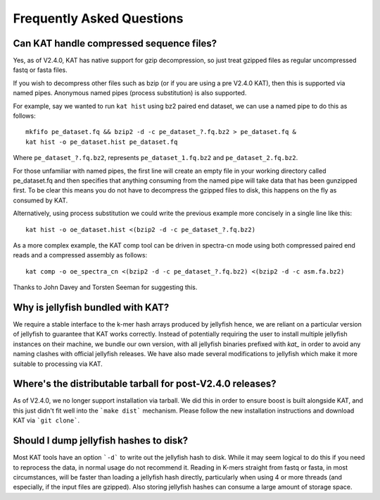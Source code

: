 
.. _faq:

Frequently Asked Questions
==========================

Can KAT handle compressed sequence files?
-----------------------------------------

Yes, as of V2.4.0, KAT has native support for gzip decompression, so just treat
gzipped files as regular uncompressed fastq or fasta files.

If you wish to decompress other files such as bzip (or if you are using a pre V2.4.0 KAT), then
this is supported via named pipes.  Anonymous named pipes (process substitution)
is also supported.

For example, say we wanted to run ``kat hist`` using
bz2 paired end dataset, we can use a named pipe to do this as follows::

    mkfifo pe_dataset.fq && bzip2 -d -c pe_dataset_?.fq.bz2 > pe_dataset.fq &
    kat hist -o pe_dataset.hist pe_dataset.fq

Where ``pe_dataset_?.fq.bz2``, represents ``pe_dataset_1.fq.bz2`` and ``pe_dataset_2.fq.bz2``.

For those unfamiliar with named pipes, the first line will create an empty file
in your working directory called pe_dataset.fq and then specifies that anything
consuming from the named pipe will take data that has been gunzipped first.  To be
clear this means you do not have to decompress the gzipped files to disk, this happens
on the fly as consumed by KAT.

Alternatively, using process substitution we could write the previous example more
concisely in a single line like this::

    kat hist -o oe_dataset.hist <(bzip2 -d -c pe_dataset_?.fq.bz2)

As a more complex example, the KAT comp tool can be driven in spectra-cn mode using
both compressed paired end reads and a compressed assembly as follows::

    kat comp -o oe_spectra_cn <(bzip2 -d -c pe_dataset_?.fq.bz2) <(bzip2 -d -c asm.fa.bz2)

Thanks to John Davey and Torsten Seeman for suggesting this.


Why is jellyfish bundled with KAT?
----------------------------------

We require a stable interface to the k-mer hash arrays produced by jellyfish hence,
we are reliant on a particular version of jellyfish to guarantee that KAT works
correctly.  Instead of potentially requiring the user to install multiple jellyfish instances
on their machine, we bundle our own version, with all jellyfish binaries prefixed
with `kat_` in order to avoid any naming clashes with official jellyfish releases.
We have also made several modifications to jellyfish which make it more suitable
to processing via KAT.


Where's the distributable tarball for post-V2.4.0 releases?
-----------------------------------------------------------

As of V2.4.0, we no longer support installation via tarball.  We did this in order
to ensure boost is built alongside KAT, and this just didn't fit well into the
```make dist``` mechanism.  Please follow the new installation instructions and download
KAT via ```git clone```.


Should I dump jellyfish hashes to disk?
---------------------------------------

Most KAT tools have an option ```-d``` to write out the jellyfish hash to disk.  While it may seem
logical to do this if you need to reprocess the data, in normal usage do not recommend it.
Reading in K-mers straight from fastq or fasta, in most circumstances, will be faster than loading a 
jellyfish hash directly, particularly when using 4 or more threads (and especially, if the 
input files are gzipped).  Also storing jellyfish hashes can consume a large amount of storage space.

